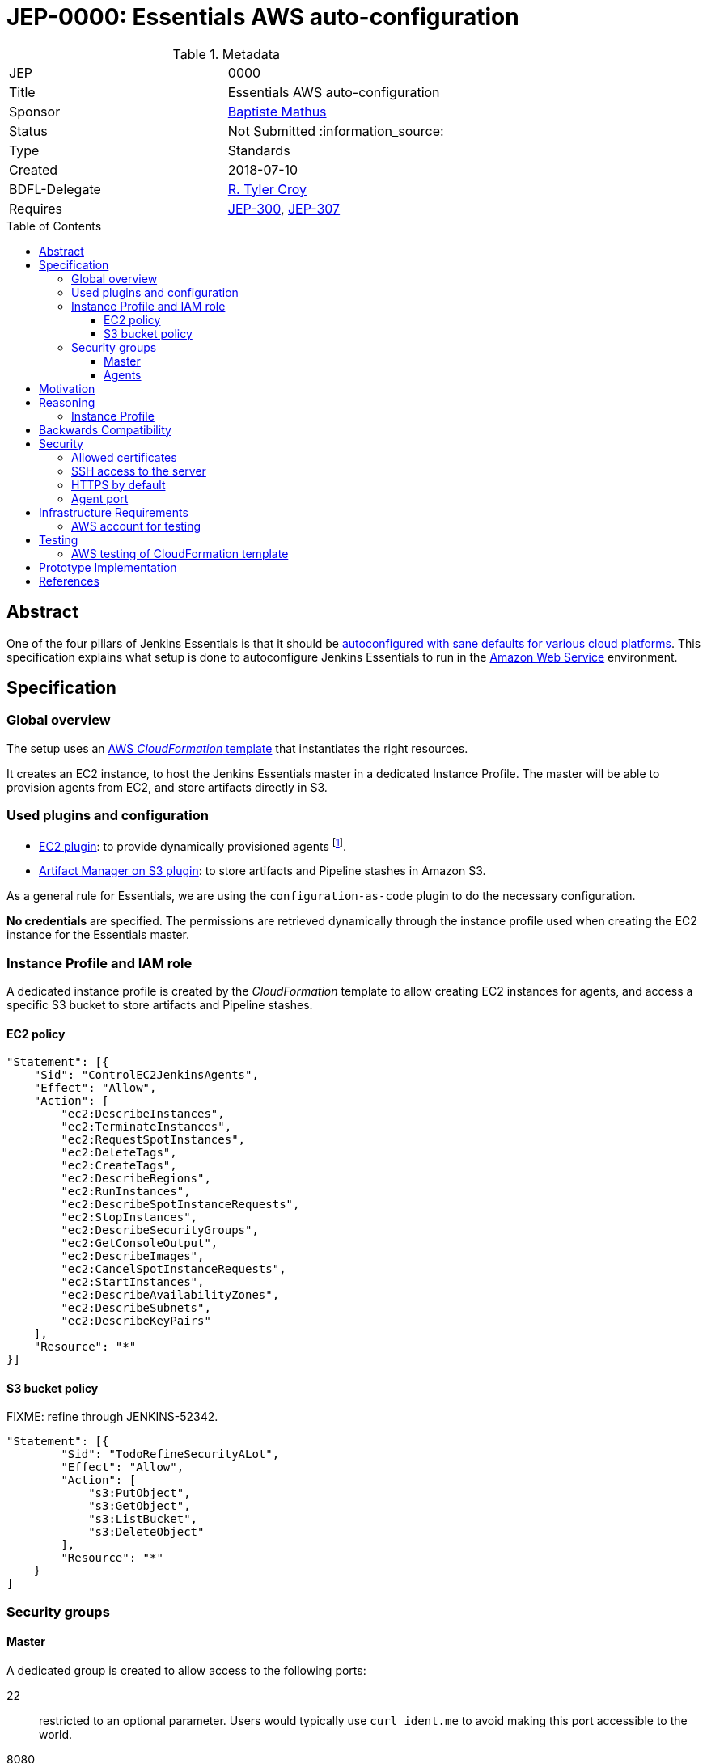 = JEP-0000: Essentials AWS auto-configuration
:toc: preamble
:toclevels: 3
ifdef::env-github[]
:tip-caption: :bulb:
:note-caption: :information_source:
:important-caption: :heavy_exclamation_mark:
:caution-caption: :fire:
:warning-caption: :warning:
endif::[]

.Metadata
[cols="2"]
|===
| JEP
| 0000

| Title
| Essentials AWS auto-configuration

| Sponsor
| https://github.com/batmat[Baptiste Mathus]

// Use the script `set-jep-status <jep-number> <status>` to update the status.
| Status
| Not Submitted :information_source:

| Type
| Standards

| Created
| 2018-07-10

| BDFL-Delegate
| https://github.com/rtyler[R. Tyler Croy]

//
//
// Uncomment if there is an associated placeholder JIRA issue.
//| JIRA
//| :bulb: https://issues.jenkins-ci.org/browse/JENKINS-52210[JENKINS-52210] :bulb:
//
//
// Uncomment if discussion will occur in forum other than jenkinsci-dev@ mailing list.
//| Discussions-To
//| :bulb: Link to where discussion and final status announcement will occur :bulb:
//
//
// Uncomment if this JEP depends on one or more other JEPs.
| Requires
| link:https://github.com/jenkinsci/jep/tree/master/jep/300[JEP-300],
link:https://github.com/jenkinsci/jep/tree/master/jep/307[JEP-307]
//
//
// Uncomment and fill if this JEP is rendered obsolete by a later JEP
//| Superseded-By
//| :bulb: JEP-NUMBER :bulb:
//
//
// Uncomment when this JEP status is set to Accepted, Rejected or Withdrawn.
//| Resolution
//| :bulb: Link to relevant post in the jenkinsci-dev@ mailing list archives :bulb:

|===

== Abstract

One of the four pillars of Jenkins Essentials is that it should be link:https://github.com/jenkinsci/jep/tree/master/jep/300#sane-defaults[autoconfigured with sane defaults for various cloud platforms]. This specification explains what setup is done to autoconfigure Jenkins Essentials to run in the link:https://aws.amazon.com[Amazon Web Service] environment.

== Specification

=== Global overview

The setup uses an link:https://aws.amazon.com/cloudformation[AWS _CloudFormation_ template] that instantiates the right resources.

It creates an EC2 instance, to host the Jenkins Essentials master in a dedicated Instance Profile.
The master will be able to provision agents from EC2, and store artifacts directly in S3.

=== Used plugins and configuration

* link:https://plugins.jenkins.io/ec2[EC2 plugin]: to provide dynamically provisioned agents
  footnote:[even more important for Jenkins Essentials which is configured with the link:JENKINS-49861[sane 0-executor for the master node]].
* link:https://plugins.jenkins.io/artifact-manager-s3[Artifact Manager on S3 plugin]: to store artifacts and Pipeline stashes in Amazon S3.

// JENKINS-52342 for ^ which is the design, but not done fully yet.

As a general rule for Essentials, we are using the `configuration-as-code` plugin to do the necessary configuration.

*No credentials* are specified.
The permissions are retrieved dynamically through the instance profile used when creating the EC2 instance for the Essentials master.

=== Instance Profile and IAM role

A dedicated instance profile is created by the _CloudFormation_ template to allow creating EC2 instances for agents, and access a specific S3 bucket to store artifacts and Pipeline stashes.

==== EC2 policy

[source,json]
"Statement": [{
    "Sid": "ControlEC2JenkinsAgents",
    "Effect": "Allow",
    "Action": [
        "ec2:DescribeInstances",
        "ec2:TerminateInstances",
        "ec2:RequestSpotInstances",
        "ec2:DeleteTags",
        "ec2:CreateTags",
        "ec2:DescribeRegions",
        "ec2:RunInstances",
        "ec2:DescribeSpotInstanceRequests",
        "ec2:StopInstances",
        "ec2:DescribeSecurityGroups",
        "ec2:GetConsoleOutput",
        "ec2:DescribeImages",
        "ec2:CancelSpotInstanceRequests",
        "ec2:StartInstances",
        "ec2:DescribeAvailabilityZones",
        "ec2:DescribeSubnets",
        "ec2:DescribeKeyPairs"
    ],
    "Resource": "*"
}]

==== S3 bucket policy

FIXME: refine through JENKINS-52342.

[source,json]
"Statement": [{
        "Sid": "TodoRefineSecurityALot",
        "Effect": "Allow",
        "Action": [
            "s3:PutObject",
            "s3:GetObject",
            "s3:ListBucket",
            "s3:DeleteObject"
        ],
        "Resource": "*"
    }
]

=== Security groups

==== Master
A dedicated group is created to allow access to the following ports:

22:: restricted to an optional parameter.
Users would typically use `curl ident.me` to avoid making this port accessible to the world.
8080:: not restricted.
50000:: not restricted (for agents).

==== Agents

A dedicated group is created to allow only access to port `22`.

== Motivation

Nothing was existing to provide an autoconfigured setup of Jenkins in a specific Cloud environment.

== Reasoning

=== Instance Profile

Early during the prototype, a dedicated service user was used.
This was replaced by instance profile later for various reasons.

This is because it is the recommended path for AWS, but also because doing so makes the configuration leaner:
both the _EC2_ and _Artifact Manager on S3_ plugins will autodetect their permissions if no explicit credentials are specified.

== Backwards Compatibility

There are no backwards compatibility concerns related to this proposal.

== Security

=== Allowed certificates

link:https://github.com/jenkinsci/jep/tree/master/jep/307#security[JEP 307] aggressively restricts the list of certificates that will be allowed to be used from inside Essentials container.

Two more need to be re-enabled for the Essentials AWS flavor to be able to auto-detect permissions given by the current instance profile:

* `Baltimore_CyberTrust_Root.crt`: for S3.
* `Amazon_Root_CA_1.crt`: for EC2.

=== SSH access to the server

Users are strongly advised to pass a specific IP when creating their setup.
The `SSHLocation` template parameter should be a specific IP.

// Should we actually fail if one passes 0.0.0.0/0?

=== HTTPS by default

(?) TBD FIXME

=== Agent port

WIP: FIXME: do we even need to open it. Does the agent actually connect through the SSH pipe?

== Infrastructure Requirements

[[aws-account]]
=== AWS account for testing

If we want to be able to run automated tests, we need some form of AWS account to actually check the CloudFormation works and keep working. See below <<aws-testing>>.

== Testing

[[aws-testing]]
=== AWS testing of CloudFormation template

Given an <<aws-account>>, we can use the `aws` CLI, we need to set up automated tests using the .

It is straightforward to implement:

* create the stack using `aws cloudformation create-stack ...`
* retrieve the EC2 instance IP using:
** `aws cloudformation list-stack-resources --stack-name <just-created-stack>`,
** and `aws ec2 describe-instances --instance-ids i-<retrieved-ID> | grep -i publicIp`
* run some tests, e.g.:
** is the <masterIp>/login URL reachable, etc..
** use `ssh ec2-user <masterIp> docker exec jenkins-essentials <some-command>` to do additional automated checks from the running instance itself.

== Prototype Implementation

The prototype implementation is available at https://github.com/jenkins-infra/evergreen.

More specifically, the AWS part is available under the link:https://github.com/jenkins-infra/evergreen/tree/34371a6c94c5aa0274771d775da8757f544c2c4c/distribution/environments/aws-ec2-cloud[distribution/environments/aws-ec2-cloud] directory.

== References

* link:https://github.com/jenkins-infra/evergreen/pull/128[Pull request which contributed this feature]
